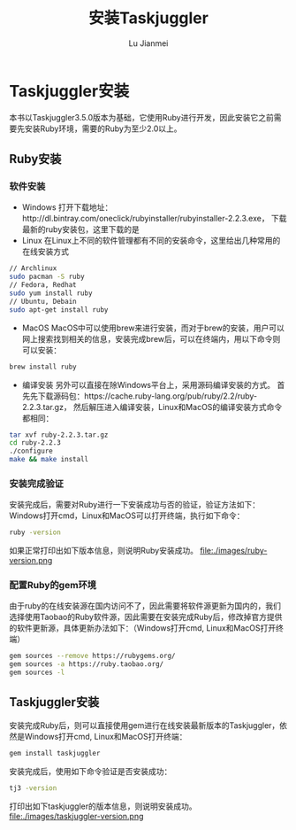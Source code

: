 #+TITLE: 安装Taskjuggler
#+LANGUAGE:  zh
#+AUTHOR: Lu Jianmei
#+EMAIL: lu.jianmei@trs.com.cn
#+OPTIONS:   H:4 num:t   toc:3 \n:nil @:t ::t |:t ^:nil -:t f:t *:t <:t p:t pri:t
#+OPTIONS:   TeX:t LaTeX:t skip:nil d:nil todo:t pri:nil tags:not-in-toc
#+OPTIONS:   author:t creator:t timestamp:t email:t
#+DESCRIPTION: A notes that include all works and study things in 2015
#+KEYWORDS:  org-mode Emacs jquery jquery.mobile jquery.ui wcm
#+INFOJS_OPT: view:nil toc:t ltoc:t mouse:underline buttons:0 path:http://orgmode.org/org-info.js
#+EXPORT_SELECT_TAGS: export
#+EXPORT_EXCLUDE_TAGS: noexport
#+startup: beamer
#+LATEX_CLASS: beamer
#+BEAMER_FRAME_LEVEL: 2
#+LaTeX_CLASS_OPTIONS: [xcolor=svgnames,bigger,presentation]
#+LATEX_HEADER:\usecolortheme[named=FireBrick]{structure}\setbeamercovered{transparent}\setbeamertemplate{caption}[numbered]\setbeamertemplate{blocks}[rounded][shadow=true] \usetheme{Darmstadt} \usepackage{tikz}\usepackage{xeCJK}\usepackage{amsmath}\setmainfont{Times New Roman}\setCJKmainfont[BoldFont={AR PL SungtiL GB},ItalicFont={AR PL SungtiL GB}]{AR PL SungtiL GB}\setCJKsansfont{AR PL SungtiL GB}\setCJKmonofont{AR PL SungtiL GB}\usepackage{verbatim}\institute{beamerinstitute} \graphicspath{{figures/}} \definecolor{lstbgcolor}{rgb}{0.9,0.9,0.9} \usepackage{listings} \usepackage{fancyvrb}\usepackage{xcolor}\lstset{escapeinside=`',frameround=ftft,language=C,breaklines=true,keywordstyle=\color{blue!70},commentstyle=\color{red!50!green!50!blue!50},frame=shadowbox,backgroundcolor=\color{yellow!20},rulesepcolor=\color{red!20!green!20!blue!20}}

#+ATTR_HTML: :border 2 :rules all :frame all

* Taskjuggler安装
  本书以Taskjuggler3.5.0版本为基础，它使用Ruby进行开发，因此安装它之前需要先安装Ruby环境，需要的Ruby为至少2.0以上。

** Ruby安装

*** 软件安装
   + Windows
     打开下载地址：http://dl.bintray.com/oneclick/rubyinstaller/rubyinstaller-2.2.3.exe， 下载最新的ruby安装包，这里下载的是
   + Linux
     在Linux上不同的软件管理都有不同的安装命令，这里给出几种常用的在线安装方式
#+begin_src sh
     // Archlinux
     sudo pacman -S ruby
     // Fedora, Redhat
     sudo yum install ruby
     // Ubuntu, Debain
     sudo apt-get install ruby
#+end_src
   + MacOS
     MacOS中可以使用brew来进行安装，而对于brew的安装，用户可以网上搜索找到相关的信息，安装完成brew后，可以在终端内，用以下命令则可以安装：
#+begin_src sh
   brew install ruby
#+end_src
   + 编译安装
     另外可以直接在除Windows平台上，采用源码编译安装的方式。
     首先先下载源码包：https://cache.ruby-lang.org/pub/ruby/2.2/ruby-2.2.3.tar.gz， 然后解压进入编译安装，Linux和MacOS的编译安装方式命令都相同：
#+begin_src sh
   tar xvf ruby-2.2.3.tar.gz
   cd ruby-2.2.3
   ./configure
   make && make install
#+end_src

*** 安装完成验证
   安装完成后，需要对Ruby进行一下安装成功与否的验证，验证方法如下：
   Windows打开cmd，Linux和MacOS可以打开终端，执行如下命令：
#+begin_src sh
    ruby -version
#+end_src
     如果正常打印出如下版本信息，则说明Ruby安装成功。
file:./images/ruby-version.png

*** 配置Ruby的gem环境
    由于ruby的在线安装源在国内访问不了，因此需要将软件源更新为国内的，我们选择使用Taobao的Ruby软件源，因此需要在安装完成Ruby后，修改掉官方提供的软件更新源，具体更新办法如下：（Windows打开cmd, Linux和MacOS打开终端）
#+begin_src sh
    gem sources --remove https://rubygems.org/
    gem sources -a https://ruby.taobao.org/
    gem sources -l
#+end_src

** Taskjuggler安装
   安装完成Ruby后，则可以直接使用gem进行在线安装最新版本的Taskjuggler，依然是Windows打开cmd, Linux和MacOS打开终端：
#+begin_src sh
   gem install taskjuggler
#+end_src
   安装完成后，使用如下命令验证是否安装成功：
#+begin_src sh
   tj3 -version
#+end_src
   打印出如下taskjuggler的版本信息，则说明安装成功。
file:./images/taskjuggler-version.png
